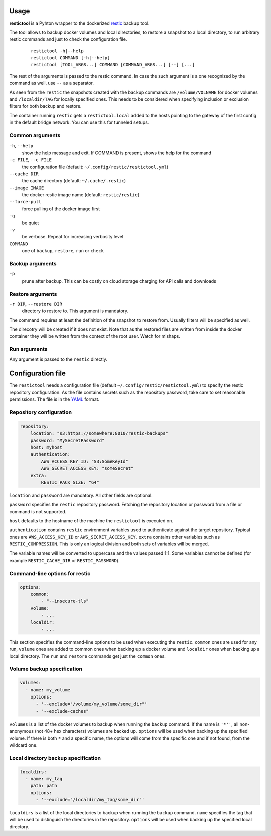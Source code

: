 Usage
=====

**restictool** is a Pyhton wrapper to the dockerized `restic <https://restic.net>`_ backup tool.

The tool allows to backup docker volumes and local directories, to restore
a snapshot to a local directory, to run arbitrary restic commands and
just to check the configuration file.

 ::

    restictool -h|--help
    restictool COMMAND [-h|--help]
    restictool [TOOL_ARGS...] COMMAND [COMMAND_ARGS...] [--] [...]

The rest of the arguments is passed to the restic command. In case the
such argument is a one recognized by the command as well,
use ``--`` as a separator.

As seen from the ``restic`` the snapshots created with the backup commands are
``/volume/VOLNAME`` for docker volumes and ``/localdir/TAG`` for locally
specified ones. This needs to be considered when specifying inclusion
or exclusion filters for both backup and restore.

The container running ``restic`` gets a ``restictool.local`` added to the hosts
pointing to the gateway of the first config in the default bridge network. You
can use this for tunneled setups.


Common arguments
----------------

``-h``, ``--help``
   show the help message and exit. If COMMAND is present, shows the help
   for the command

``-c FILE``, ``--c FILE``
   the configuration file (default: ``~/.config/restic/restictool.yml``)

``--cache DIR``
   the cache directory (default: ``~/.cache/.restic``)

``--image IMAGE``
   the docker restic image name (default: ``restic/restic``)

``--force-pull``
   force pulling of the docker image first

``-q``
   be quiet

``-v``
   be verbose. Repeat for increasing verbosity level

``COMMAND``
   one of ``backup``, ``restore``, ``run`` or ``check``

Backup arguments
----------------

``-p``
   prune after backup. This can be costly on cloud storage
   charging for API calls and downloads

Restore arguments
-----------------

``-r DIR``, ``--restore DIR``
   directory to restore to. This argument is mandatory.

The command requires at least the definition of the snapshot to restore
from. Usually filters will be specified as well.

The direcotry will be created if it does not exist. Note that as
the restored files are written from inside the docker container they will
be written from the context of the root user. Watch for mishaps.

Run arguments
-------------

Any argument is passed to the ``restic`` directly.

Configuration file
==================

The ``restictool`` needs a configuration file
(default ``~/.config/restic/restictool.yml``) to specify the restic
repository configuration. As the file contains secrets such as
the repository password, take care to set reasonable permissions.
The file is in the `YAML <https://yaml.org/>`_ format.

Repository configuration
------------------------

.. code-block:: yaml

    repository:
        location: "s3:https://somewhere:8010/restic-backups"
        password: "MySecretPassword"
        host: myhost
        authentication:
            AWS_ACCESS_KEY_ID: "S3:SomeKeyId"
            AWS_SECRET_ACCESS_KEY: "someSecret"
        extra:
            RESTIC_PACK_SIZE: "64"

``location`` and ``password`` are mandatory. All other fields are optional.

``password`` specifies the ``restic`` repository password. Fetching
the repository location or password from a file or command is not
supported.

``host`` defaults to the hostname of the machine the ``restictool`` is
executed on.

``authentication`` contains ``restic`` environment variables used to
authenticate against the target repository. Typical ones are
``AWS_ACCESS_KEY_ID`` or ``AWS_SECRET_ACCESS_KEY``. ``extra`` contains
other variables such as ``RESTIC_COMPRESSION``. This is only an
logical division and both sets of variables will be merged.

The variable names will be converted to uppercase and the values passed 1:1.
Some variables cannot be defined (for example ``RESTIC_CACHE_DIR`` or
``RESTIC_PASSWORD``).

Command-line options for restic
-------------------------------

.. code-block:: yaml

    options:
        common:
            - "--insecure-tls"
        volume:
            - ...
        localdir:
            - ...

This section specifies the command-line options to be used when
executing the ``restic``. ``common`` ones are used for any run,
``volume`` ones are added to common ones when backing up a docker
volume and ``localdir`` ones when backing up a local directory.
The ``run`` and ``restore`` commands get just the ``common`` ones.

Volume backup specification
---------------------------

.. code-block:: yaml

    volumes:
      - name: my_volume
        options:
          - '--exclude="/volume/my_volume/some_dir"'
          - "--exclude-caches"

``volumes`` is a list of the docker volumes to backup when running
the  ``backup`` command. If the name is ``'*''``, all non-anonymous
(not 48+ hex characters) volumes are backed up. ``options``
will be used when backing up the specified volume. If there is
both ``*`` and a specific name, the options will come from the
specific one and if not found, from the wildcard one.


Local directory backup specification
------------------------------------

.. code-block:: yaml

    localdirs:
      - name: my_tag
        path: path
        options:
          - '--exclude="/localdir/my_tag/some_dir"'

``localdirs`` is a list of the local directories to backup when running
the  ``backup`` command. ``name`` specifies the tag that will be used
to distinguish the directories in the repository.  ``options``
will be used when backing up the specified local directory.
